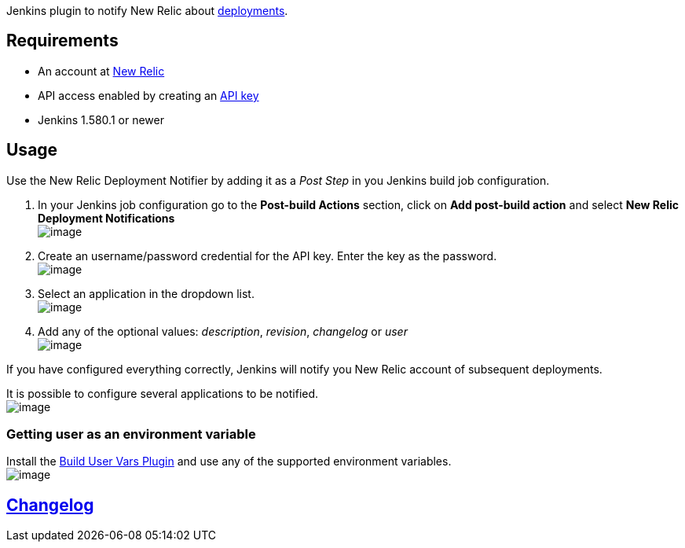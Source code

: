 [.conf-macro .output-inline]#Jenkins plugin to notify New Relic about
https://docs.newrelic.com/docs/apm/applications-menu/events/deployments-dashboard[deployments].#

[[NewRelicDeploymentNotifierPlugin-Requirements]]
== Requirements

* An account at http://newrelic.com/[New Relic]
* API access enabled by creating an
https://docs.newrelic.com/docs/apm/apis/requirements/api-key[API key]
* Jenkins 1.580.1 or newer

[[NewRelicDeploymentNotifierPlugin-Usage]]
== Usage

Use the New Relic Deployment Notifier by adding it as a _Post Step_ in
you Jenkins build job configuration.

. In your Jenkins job configuration go to the *Post-build Actions*
section, click on *Add post-build action* and select *New Relic
Deployment Notifications* +
[.confluence-embedded-file-wrapper]#image:docs/images/postbuild.png[image]#
. Create an username/password credential for the API key. Enter the key
as the password. +
[.confluence-embedded-file-wrapper]#image:docs/images/credential.png[image]#
. Select an application in the dropdown list. +
[.confluence-embedded-file-wrapper]#image:docs/images/validcredential.png[image]#
. Add any of the optional values: _description_, _revision_, _changelog_
or _user_ +
[.confluence-embedded-file-wrapper]#image:docs/images/optional.png[image]#

If you have configured everything correctly, Jenkins will notify you New
Relic account of subsequent deployments.

It is possible to configure several applications to be notified. +
[.confluence-embedded-file-wrapper]#image:docs/images/addnotification.png[image]#

[[NewRelicDeploymentNotifierPlugin-Gettinguserasanenvironmentvariable]]
=== Getting user as an environment variable

Install the
https://wiki.jenkins-ci.org/display/JENKINS/Build+User+Vars+Plugin[Build
User Vars Plugin] and use any of the supported environment variables. +
[.confluence-embedded-file-wrapper]#image:docs/images/user.png[image]#

[[NewRelicDeploymentNotifierPlugin-Changelog]]
== https://github.com/jenkinsci/newrelic-deployment-notifier-plugin/blob/master/CHANGELOG.md[Changelog]
